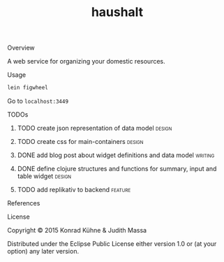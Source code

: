 #+TITLE: haushalt
#+CATEGORY: haushalt
#+STARTUP: overview 
#+STARTUP: hidestars
#+PROPERTY: Assigned_to_ALL kordano jeth64
#+OPTIONS: d:nil
**** Overview

A web service for organizing your domestic resources. 

**** Usage

#+BEGIN_SRC Bash
lein figwheel
#+END_SRC
Go to =localhost:3449=
**** TODOs
***** TODO create json representation of data model                  :design:
       DEADLINE: <2015-08-13 Thu>
       :PROPERTIES:
       :Created: [2015-08-09 Sun 17:53]
       :Assigned_to: jeth64
       :END:
***** TODO create css for main-containers			     :design:
       DEADLINE: <2015-08-13 Do>
       :PROPERTIES:
       :Created: [2015-07-23 Do 11:49]
       :Assigned_to: kordano
       :END:
***** DONE add blog post about widget definitions and data model    :writing:
      CLOSED: [2015-08-04 Di 10:47] DEADLINE: <2015-07-30 Do>
      :LOGBOOK:  
      - State "DONE"       from "TODO"       [2015-08-04 Di 10:47]
      :END:      
       :PROPERTIES:
       :Created: [2015-07-23 Do 11:48]
       :Assigned_to: jeth64
       :END:
***** DONE define clojure structures and functions for summary, input and table widget :design:
      CLOSED: [2015-08-04 Di 10:47] DEADLINE: <2015-07-30 Do>
      :LOGBOOK:  
      - State "DONE"       from "TODO"       [2015-08-04 Di 10:47]
      :END:      
       :PROPERTIES:
       :Created: [2015-07-23 Do 11:47]
       :Assigned_to: jeth64
       :END:
***** TODO add replikativ to backend				    :feature:
       DEADLINE: <2015-08-13 Do>
       :PROPERTIES:
       :Created: [2015-07-18 Sa 15:40]
       :Assigned_to: kordano jeth64
       :END:
**** References
**** License

Copyright © 2015 Konrad Kühne & Judith Massa

Distributed under the Eclipse Public License either version 1.0 or (at
your option) any later version.

